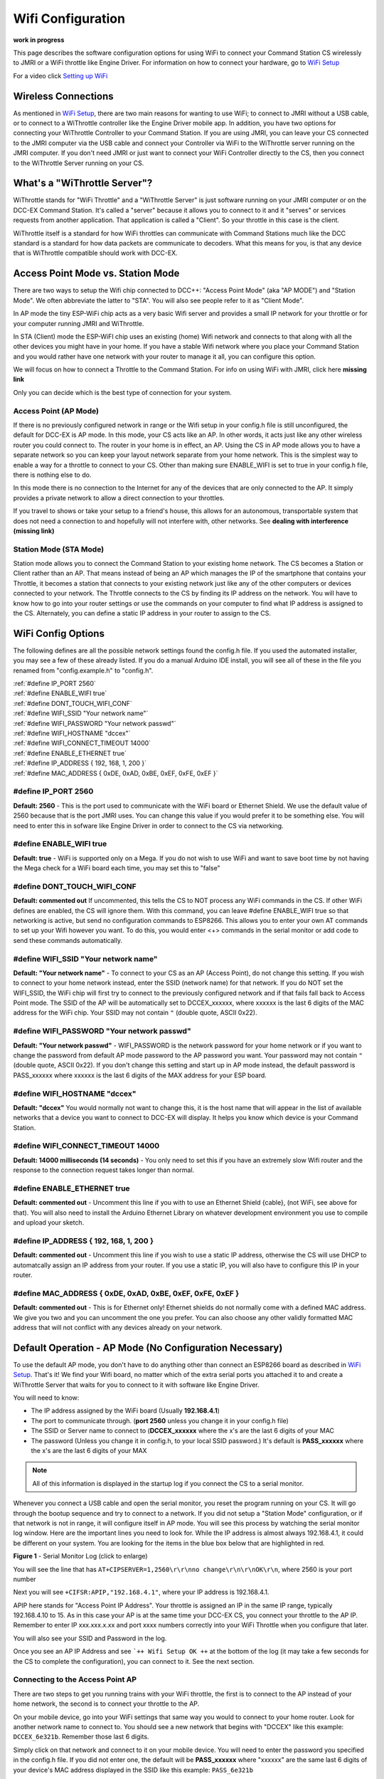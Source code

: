 *******************
Wifi Configuration
*******************

**work in progress**

This page describes the software configuration options for using WiFi to connect your Command Station CS wirelessly to JMRI or a WiFi throttle like Engine Driver. For information on how to connect your hardware, go to `WiFi Setup <../get-started/wifi-setup.html>`_

For a video click `Setting up WiFi <https://www.youtube.com/watch?v=N6TWR7fIl0A&t=5s>`_

   .. raw:: html

      <iframe width="336" height="189" src="https://www.youtube.com/embed/N6TWR7fIl0A" frameborder="0" allow="accelerometer; autoplay; clipboard-write; encrypted-media; gyroscope; picture-in-picture" allowfullscreen></iframe>

Wireless Connections
=====================

As mentioned in `WiFi Setup <../get-started/wifi-setup.html>`_, there are two main reasons for wanting to use WiFi; to connect to JMRI without a USB cable, or to connect to a WiThrottle controller like the Engine Driver mobile app. In addition, you have two options for connecting your WiThrottle Controller to your Command Station. If you are using JMRI, you can leave your CS connected to the JMRI computer via the USB cable and connect your Controller via WiFi to the WiThrottle server running on the JMRI computer. If you don't need JMRI or just want to connect your WiFi Controller directly to the CS, then you connect to the WiThrottle Server running on your CS.

What's a "WiThrottle Server"?
==============================

WiThrottle stands for "WiFi Throttle" and a "WiThrottle Server" is just software running on your JMRI computer or on the DCC-EX Command Station. It's called a "server" because it allows you to connect to it and it "serves" or services requests from another application. That application is called a "Client". So your throttle in this case is the client.

WiThrottle itself is a standard for how WiFi throttles can communicate with Command Stations much like the DCC standard is a standard for how data packets are communicate to decoders. What this means for you, is that any device that is WiThrottle compatible should work with DCC-EX.

Access Point Mode vs. Station Mode
===================================

There are two ways to setup the Wifi chip connected to DCC++: "Access Point Mode" (aka "AP MODE") and "Station Mode". We often abbreviate the latter to "STA". 
You will also see people refer to it as "Client Mode". 

In AP mode the tiny ESP-WiFi chip acts as a very basic Wifi server and provides a small IP network for your throttle or for your computer running JMRI and WiThrottle. 

In STA (Client) mode the ESP-WiFI chip uses an existing (home) Wifi network and connects to that along with all the other devices you might have in your home. If you have a stable Wifi network where you place your Command Station and you would rather have one network with your router to manage it all, you can configure this option.

We will focus on how to connect a Throttle to the Command Station. For info on using WiFi with JMRI, click here **missing link**

Only you can decide which is the best type of connection for your system.

Access Point (AP Mode)
----------------------

If there is no previously configured network in range or the Wifi setup in your config.h file is still unconfigured, the default for DCC-EX is AP mode. In this mode, your CS acts like an AP. In other words, it acts just like any other wireless router you could connect to. The router in your home is in effect, an AP. Using the CS in AP mode allows you to have a separate network so you can keep your layout network separate from your home network. This is the simplest way to enable a way for a throttle to connect to your CS. Other than making sure ENABLE_WIFI is set to true in your config.h file, there is nothing else to do.

In this mode there is no connection to the Internet for any of the devices that are only connected to the AP. It simply provides a private network to allow a direct connection to your throttles.

If you travel to shows or take your setup to a friend's house, this allows for an autonomous, transportable system that does not need a connection to and hopefully will not interfere with, other networks. See **dealing with interference (missing link)**

Station Mode (STA Mode)
-----------------------

Station mode allows you to connect the Command Station to your existing home network. The CS becomes a Station or Client rather than an AP. That means instead of being an AP which manages the IP of the smartphone that contains your Throttle, it becomes a station that connects to your existing network just like any of the other computers or devices connected to your network. The Throttle connects to the CS by finding its IP address on the network. You will have to know how to go into your router settings or use the commands on your computer to find what IP address is assigned to the CS. Alternately, you can define a static IP address in your router to assign to the CS.

WiFi Config Options
====================

The following defines are all the possible network settings found the config.h file. If you used the automated installer, you may see a few of these already listed. If you do a manual Arduino IDE install, you will see all of these in the file you renamed from "config.example.h" to "config.h".

| :ref:`#define IP_PORT 2560`
| :ref:`#define ENABLE_WIFI true`
| :ref:`#define DONT_TOUCH_WIFI_CONF`
| :ref:`#define WIFI_SSID "Your network name"`
| :ref:`#define WIFI_PASSWORD "Your network passwd"`
| :ref:`#define WIFI_HOSTNAME "dccex"`
| :ref:`#define WIFI_CONNECT_TIMEOUT 14000`
| :ref:`#define ENABLE_ETHERNET true`
| :ref:`#define IP_ADDRESS { 192, 168, 1, 200 }`
| :ref:`#define MAC_ADDRESS {  0xDE, 0xAD, 0xBE, 0xEF, 0xFE, 0xEF }`

#define IP_PORT 2560
--------------------
**Default: 2560** - This is the port used to communicate with the WiFi board or Ethernet Shield. We use the default value of 2560 because that is the port JMRI uses. You can change this value if you would prefer it to be something else. You will need to enter this in sofware like Engine Driver in order to connect to the CS via networking.

#define ENABLE_WIFI true
------------------------
**Default: true** - WiFi is supported only on a Mega. If you do not wish to use WiFi and want to save boot time by not having the Mega check for a WiFi board each time, you may set this to "false"

#define DONT_TOUCH_WIFI_CONF
----------------------------
**Default: commented out** If uncommented, this tells the CS to NOT process any WiFi commands in the CS. If other WiFi defines are enabled, the CS will ignore them. With this command, you can leave #define ENABLE_WIFI true so that networking is active, but send no configuration commands to ESP8266. This allows you to enter your own AT commands to set up your Wifi however you want. To do this, you would enter <+> commands in the serial monitor or add code to send these commands automatically.

#define WIFI_SSID "Your network name"
--------------------------------------
**Default: "Your network name"** - To connect to your CS as an AP (Access Point), do not change this setting. If you wish to connect to your home network instead, enter the SSID (network name) for that network. If you do NOT set the WIFI_SSID, the WiFi chip will first try to connect to the previously configured network and if that fails fall back to Access Point mode. The SSID of the AP will be automatically set to DCCEX_xxxxxx, where xxxxxx is the last 6 digits of the MAC address for the WiFi chip.
Your SSID may not contain ``"`` (double quote, ASCII 0x22).

#define WIFI_PASSWORD "Your network passwd"
--------------------------------------------
**Default: "Your network passwd"** - WIFI_PASSWORD is the network password for your home network or if you want to change the password from default AP mode password to the AP password you want.  Your password may not contain ``"`` (double quote, ASCII 0x22).  
If you don't change this setting and start up in AP mode instead, the default password is PASS_xxxxxx where xxxxxx is the last 6 digits of the MAX address for your ESP board.


#define WIFI_HOSTNAME "dccex"
-----------------------------
**Default: "dccex"** You would normally not want to change this, it is the host name that will appear in the list of available networks that a device you want to connect to DCC-EX will display. It helps you know which device is your Command Station.

#define WIFI_CONNECT_TIMEOUT 14000
-----------------------------------
**Default: 14000 milliseconds (14 seconds)** - You only need to set this if you have an extremely slow Wifi router and the response to the connection request takes longer than normal.

#define ENABLE_ETHERNET true
-----------------------------
**Default: commented out** - Uncomment this line if you with to use an Ethernet Shield {cable}, (not WiFi, see above for that). You will also need to install the Arduino Ethernet Library on whatever development environment you use to compile and upload your sketch.

#define IP_ADDRESS { 192, 168, 1, 200 }
----------------------------------------
**Default: commented out** - Uncomment this line if you wish to use a static IP address, otherwise the CS will use DHCP to automatcally assign an IP address from your router. If you use a static IP, you will also have to configure this IP in your router.

#define MAC_ADDRESS {  0xDE, 0xAD, 0xBE, 0xEF, 0xFE, 0xEF }
------------------------------------------------------------
**Default: commented out** - This is for Ethernet only! Ethernet shields do not normally come with a defined MAC address. We give you two and you can uncomment the one you prefer. You can also choose any other validly formatted MAC address that will not conflict with any devices already on your network.


Default Operation - AP Mode (No Configuration Necessary)
=========================================================

To use the default AP mode, you don't have to do anything other than connect an ESP8266 board as described in `WiFi Setup <../get-started/wifi-setup.html>`_. 
That's it! We find your Wifi board, no matter which of the extra serial ports you attached it to and create a WiThrottle Server that waits for you to connect to it with software like Engine Driver. 

You will need to know:

* The IP address assigned by the WiFi board (Usually **192.168.4.1**)
* The port to communicate through. (**port 2560** unless you change it in your config.h file)
* The SSID or Server name to connect to (**DCCEX_xxxxxx** where the x's are the last 6 digits of your MAC
* The password (Unless you change it in config.h, to your local SSID password.)  It's default is **PASS_xxxxxx** where the x's are the last 6 digits of your MAX

.. Note:: All of this information is displayed in the startup log if you connect the CS to a serial monitor.

Whenever you connect a USB cable and open the serial monitor, you reset the program running on your CS. It will go through the bootup sequence and try to connect to a network. If you did not setup a "Station Mode" configuration, or if that network is not in range, it will configure itself in AP mode. You will see this process by watching the serial monitor log window. Here are the important lines you need to look for. While the IP address is almost always 192.168.4.1, it could be different on your system. You are looking for the items in the blue box below that are highlighted in red. 

.. image:: ../_static/images/wifi/ap_mode1.jpg
   :alt: IP Address
   :scale: 80%

**Figure 1** - Serial Monitor Log (click to enlarge)

You will see the line that has ``AT+CIPSERVER=1,2560\r\r\nno change\r\n\r\nOK\r\n``, where 2560 is your port number

Next you will see ``+CIFSR:APIP,"192.168.4.1"``, where your IP address is 192.168.4.1.

APIP here stands for "Access Point IP Address". Your throttle is assigned an IP in the same IP range, typically 192.168.4.10 to 15. As in this case your AP is at the same time your DCC-EX CS, you connect your throttle to the AP IP. Remember to enter IP xxx.xxx.x.xx and port xxxx numbers correctly into your WiFi Throttle when you configure that later.

You will also see your SSID and Password in the log.

Once you see an AP IP Address and see ```++ Wifi Setup OK ++`` at the bottom of the log (it may take a few seconds for the CS to complete the configuration), you can connect to it. See the next section.

Connecting to the Access Point AP
----------------------------------

There are two steps to get you running trains with your WiFi throttle, the first is to connect to the AP instead of your home network, the second is to connect your throttle to the AP.

On your mobile device, go into your WiFi settings that same way you would to connect to your home router. Look for another network  name to connect to. 
You should see a new network that begins with "DCCEX" like this example: ``DCCEX_6e321b``. Remember those last 6 digits.

Simply click on that network and connect to it on your mobile device. You will need to enter the password you specified in the config.h file. If you did not enter one, the default will be **PASS_xxxxxx** where "xxxxxx" are the same last 6 digits of your device's MAC address displayed in the SSID like this example:
``PASS_6e321b``

.. Note:: The last 6 letters and numbers of your AP name and default password will be specific to your WiFi board and uniquely identify it. They are the last 6 letters of that device's MAC address. You can always find it in the log or by simply looking at the DCCEX_xxxxxx SSID name in your list of available networks.

Ignore the warning that may popup telling you that "Internet may not be available". The CS is not connected to the internet, you are connecting the CS directly to your mobile device. Depending on the config and OS of your mobile device you may still have Internet over mobile data through a cell tower connection. If you wish to use your home network internet (for example if your data plan is expensive), turn off mobile data and see the section below on Station Mode to connect using your home network instead.

Once you are connected to the CS, you can run your WiFi Throttle program, enter the IP Address for the Server Address (**the default is usually 192.168.4.1, but it will be displayed in your serial monitor log if you are unsure**), enter **2560 for the port number**, and then select and acquire your loco by its address. If you don't know your loco address, see ***missing link for the <R> command***.  
Note; Your Mobile Throttle function keys are user defined default function keys and Not the fuction keys you used in either JMRI or Rockrail engine roster function keys.

**Once again:**

IP Address - Normally 192.168.4.1
Port Number - 2560
Server Name - DCCEX_123456 where the last 6 characters are unique to your WiFi device
Server Password - PASS_123456 where the last 6 charaters are the same as above

All this information appears in the startup log if you are connected using a serial monitor in case you forget.

.. Note:: If you experience dropped connections to the AP, turn off the auto-connect feature on your phone to prevent it from randomly disconnecting from the AP and connecting to your home router because it thinks it's a better connection. You can also "forget" the connection it wants to switch to and then manually connect to that network when you need it.


Connecting to your Network - Station Mode "STA" (edit config.h)
==================================================================

In order to connect to your home network, you must open the config.h file in a text editor and enter your login credentials or you have already entered your credentials earlier via the automated exInstaller. The easiest way to do this other than the installer is to use the Arduino IDE and open the project.
Look for these lines in the file:

.. code-block::

   /////////////////////////////////////////////////////////////////////////////////////
   //
   // NOTE: Only supported on Arduino Mega
   // Set to false if you do not want it even on the Arduino Mega
   //
   #define ENABLE_WIFI true

   /////////////////////////////////////////////////////////////////////////////////////
   //
   // DEFINE WiFi Parameters (only in effect if WIFI is on)
   //
   #define WIFI_SSID "Your network name"
   #define WIFI_PASSWORD "Your network passwd"
   #define WIFI_HOSTNAME "dccex"

Figure 2 - Station Mode Configuration

First, make sure that the #define ENABLE_WIFI true line is not commented out. two slashes ``//`` in front of a line make it a comment and not a line of code

Next, enter your network information into the WIFI_SSID, WIFI_PASSORD and WIFI_HOSTNAME fields. Here is an example:

.. code-block::

   #define WIFI_SSID "JonesFamily"
   #define WIFI_PASSWORD "Secret!2020"

We recommend leaving WIFI_HOSTNAME to "dccex", but you can change it if you like. If your ESP8266 WiFi board has a later version of firmware, that can allow you to connect using this name instead of the IP address. In other words, it allows that name to be an alias for the IP address.

Resetting Network Settings
===========================

Once you enter a network SSID and password, the CS will always try to connect to it, even after removing the power and restarting. If you want to connect in AP mode, or your network credentials change, or you need to connect to a different network, you simply need to tell your WiFi board to clear the settings.

Clearing the ESP-WiFI SSID Settings
=====================================
Go into your serial monitor and wait until the CS has gone through the startup sequence. 
Then in command textbox enter ``+CWQAP``
and press "SEND".

You will then see an "Ok" message. The WiFi Settings are forgotten. However, if the last config.h used when you uploaded it to the CS had WiFi Credentials in it, then as soon as your CS restarts, it will load and save those settings again. So...

If you want to run in AP mode
------------------------------

Edit the config.h, change your SSID name, and password lines back to default. It MUST look like the following. If it is anything else it will try to login with whatever you type there as credentials!:

.. code-block::

    #define WIFI_SSID "Your network name"
    #define WIFI_PASSWORD "Your network passwd"

Then upload the project into the CS

If you want to change your network login
------------------------------------------

Edit the config.h file, change your SSID and password to your new credentials, and then upload the project into the CS

Disabling WiFi
===============

Edit the config.h file. Comment out the line ``#define WIFI_ENABLE true`` by adding two forward slash marks (``//``) infront of the line.
Then upload the project back to the CS.

Network Startup sequence
=========================

For reference, it may be helpful to know the sequence the Command Station uses to try and establish a network connection. The following provides the flow of this sequence.

1. Check for a WiFi Device - Scan serial ports 1, 2, and 3 in order to look for Wifi. If no response, abort network setup and start the Command Station without WiFi.
2. If we find a WiFi device, next look if ``#define DONT_TOUCH_WIFI_CONF`` is uncommented. If so, abort config attempts here - done
3. Next, IF no SSID is configured, check if the ESP is configured in STATION mode already from a previous network connection. If so, try to connect to that network. If we connect, stop and start the CS, if not, go to step 4.
4. Try to configure in STATION mode from values in the config.h file - done
5. If none of the above, set up as an AP with an ID of DCCEX_xxxxxx and a password set in the config.h file. If unconfigured, the default will be PASS_xxxxxx (xxxxxx will be the last 6 characters of the device MAC address)

Tips and Tricks
=================
There are circumstances where you may want to make temporary changes to your network, such as when you take your layout to a show. The following are some handy things you can do. Use a serial monitor connected to the USB port of your CS and enter the commands you need. Remember that if you disconnect the serial monitor and reconnect it (or anything else) to the USB port, it will reset the CS and it will go back to the default configuration. Remember to press "send" after each command.

Temporarily Log Into A Different Network
-----------------------------------------

1. Forget your network settings by entering ``<+CWQAP>`` on the serial monitor.
2. Login to the new network by entering either a new local SSID & Passwrd, or using the CS in Access Point AP Mode.

Create a Static IP for your CS in AP Mode
------------------------------------------

You must have a recent version of the firmware to support _DEF commands. If they don't work, try entering them without this suffix (Example: <+CIPAP> instead of <+CIPAP_DEF>)

1. Forget your network settings by entering >+<CWQP>
2. Enter ``<+CIPAP_DEF="192.168.5.1","192.168.5.1","255.255.255.0">`` to setup the AP with your IP address
3. Enter ``<+CWDHCP_DEF=1,1>`` 
4. Enter ``<+CWDHCPPS_DEF="1,10,"192.168.5.100","192.168.5.150">``
